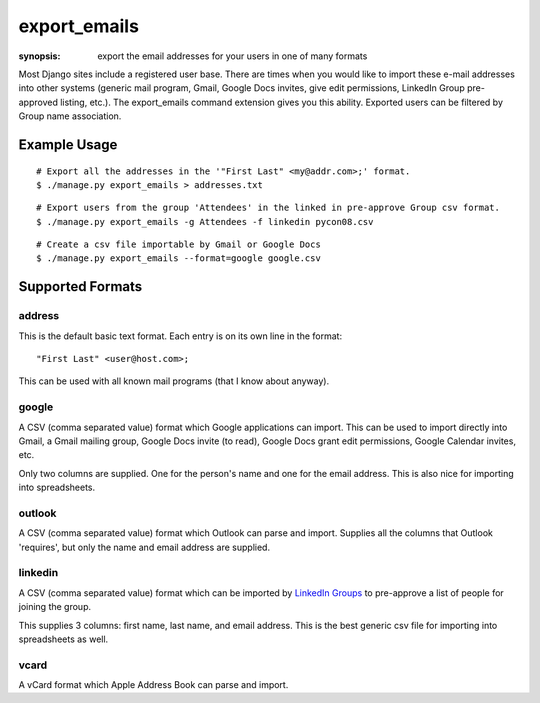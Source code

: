 export_emails
=============

:synopsis: export the email addresses for your users in one of many formats

Most Django sites include a registered user base. There are times when you
would like to import these e-mail addresses into other systems (generic mail
program, Gmail, Google Docs invites, give edit permissions, LinkedIn Group
pre-approved listing, etc.). The export_emails command extension gives you this
ability. Exported users can be filtered by Group name association.


Example Usage
-------------

::

  # Export all the addresses in the '"First Last" <my@addr.com>;' format.
  $ ./manage.py export_emails > addresses.txt

::

  # Export users from the group 'Attendees' in the linked in pre-approve Group csv format.
  $ ./manage.py export_emails -g Attendees -f linkedin pycon08.csv

::

  # Create a csv file importable by Gmail or Google Docs
  $ ./manage.py export_emails --format=google google.csv


Supported Formats
-----------------

address
^^^^^^^

This is the default basic text format. Each entry is on its own line in the
format::

  "First Last" <user@host.com>;

This can be used with all known mail programs (that I know about anyway).


google
^^^^^^

A CSV (comma separated value) format which Google applications can import.
This can be used to import directly into Gmail, a Gmail mailing group, Google
Docs invite (to read), Google Docs grant edit permissions, Google Calendar
invites, etc.

Only two columns are supplied. One for the person's name and one for the email address.
This is also nice for importing into spreadsheets.


outlook
^^^^^^^

A CSV (comma separated value) format which Outlook can parse and import.
Supplies all the columns that Outlook 'requires', but only the name and email
address are supplied.


linkedin
^^^^^^^^

A CSV (comma separated value) format which can be imported by `LinkedIn Groups`_
to pre-approve a list of people for joining the group.

This supplies 3 columns: first name, last name, and email address. This is the
best generic csv file for importing into spreadsheets as well.


vcard
^^^^^

A vCard format which Apple Address Book can parse and import.

.. _`LinkedIn Groups`: http://www.linkedin.com/static?key=groups_info
